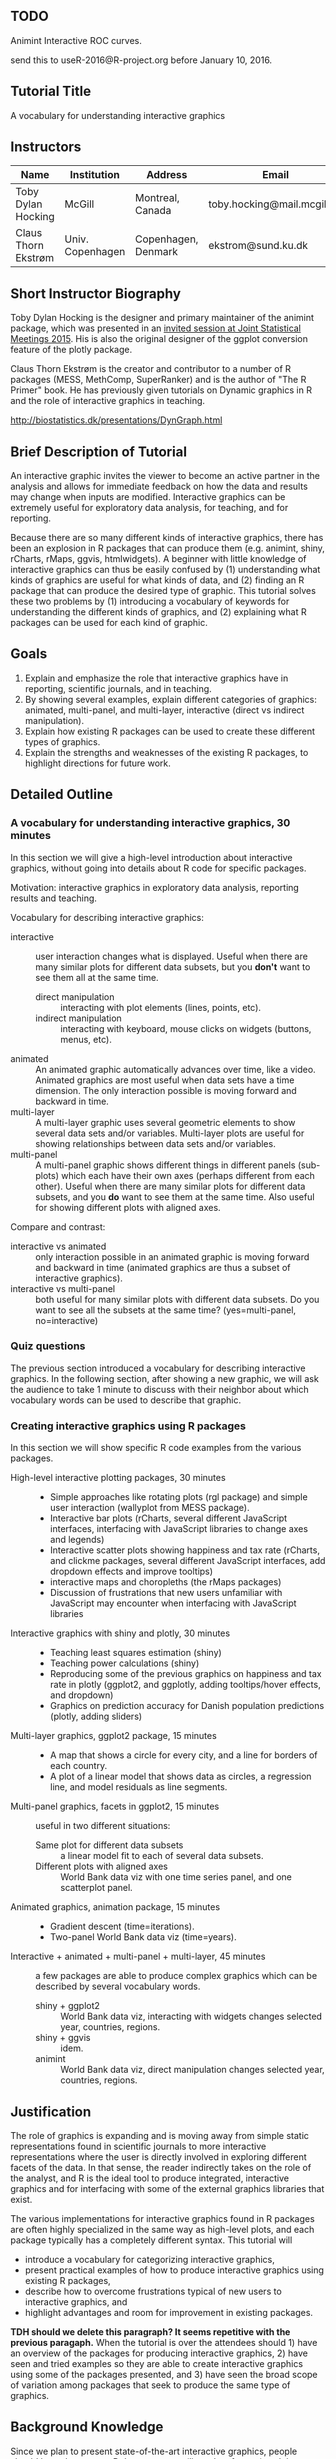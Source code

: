 ** TODO 

Animint Interactive ROC curves.

send this to useR-2016@R-project.org before January 10, 2016.

** Tutorial Title

A vocabulary for understanding interactive graphics

** Instructors

| Name                | Institution      | Address             | Email                       |
|---------------------+------------------+---------------------+-----------------------------|
| Toby Dylan Hocking  | McGill           | Montreal, Canada    | toby.hocking@mail.mcgill.ca |
| Claus Thorn Ekstrøm | Univ. Copenhagen | Copenhagen, Denmark | ekstrom@sund.ku.dk          |

** Short Instructor Biography

Toby Dylan Hocking is the designer and primary maintainer of the
animint package, which was presented in an [[https://www.amstat.org/meetings/jsm/2015/onlineprogram/AbstractDetails.cfm?abstractid=314184%0A][invited session at Joint
Statistical Meetings 2015]]. His is also the original designer of the
ggplot conversion feature of the plotly package.

Claus Thorn Ekstrøm is the creator and contributor to a number of R
packages (MESS, MethComp, SuperRanker) and is the author of "The R
Primer" book. He has previously given tutorials on Dynamic
graphics in R and the role of interactive graphics in teaching.

http://biostatistics.dk/presentations/DynGraph.html

** Brief Description of Tutorial

An interactive graphic invites the viewer to become an active partner
in the analysis and allows for immediate feedback on how the data and
results may change when inputs are modified. Interactive graphics can
be extremely useful for exploratory data analysis, for teaching, and
for reporting.

Because there are so many different kinds of interactive graphics,
there has been an explosion in R packages that can produce them
(e.g. animint, shiny, rCharts, rMaps, ggvis, htmlwidgets). A beginner
with little knowledge of interactive graphics can thus be easily
confused by (1) understanding what kinds of graphics are useful for
what kinds of data, and (2) finding an R package that can produce the
desired type of graphic. This tutorial solves these two problems by
(1) introducing a vocabulary of keywords for understanding the
different kinds of graphics, and (2) explaining what R packages can be
used for each kind of graphic.

** Goals

1. Explain and emphasize the role that interactive graphics have in
   reporting, scientific journals, and in teaching.
2. By showing several examples, explain different categories of
   graphics: animated, multi-panel, and multi-layer, interactive
   (direct vs indirect manipulation).
3. Explain how existing R packages can be used to create these
   different types of graphics.
4. Explain the strengths and weaknesses of the existing R packages, to
   highlight directions for future work.

** Detailed Outline

*** A vocabulary for understanding interactive graphics, 30 minutes

In this section we will give a high-level introduction about
interactive graphics, without going into details about R code for
specific packages.

Motivation: interactive graphics in exploratory data analysis,
reporting results and teaching.

Vocabulary for describing interactive graphics:
- interactive :: user interaction changes what is displayed. Useful
     when there are many similar plots for different data subsets, but
     you *don't* want to see them all at the same time.
  - direct manipulation :: interacting with plot elements (lines,
       points, etc).
  - indirect manipulation :: interacting with keyboard, mouse clicks
       on widgets (buttons, menus, etc).
- animated :: An animated graphic automatically advances over time,
     like a video. Animated graphics are most useful when data sets
     have a time dimension. The only interaction possible is moving
     forward and backward in time.
- multi-layer :: A multi-layer graphic uses several geometric elements
     to show several data sets and/or variables. Multi-layer plots are
     useful for showing relationships between data sets and/or
     variables.
- multi-panel :: A multi-panel graphic shows different things in
     different panels (sub-plots) which each have their own axes
     (perhaps different from each other). Useful when there are many
     similar plots for different data subsets, and you *do* want to
     see them at the same time. Also useful for showing different
     plots with aligned axes.
Compare and contrast:
- interactive vs animated :: only interaction possible in an animated
     graphic is moving forward and backward in time (animated graphics
     are thus a subset of interactive graphics).
- interactive vs multi-panel :: both useful for many similar plots
     with different data subsets. Do you want to see all the subsets
     at the same time? (yes=multi-panel, no=interactive)

*** Quiz questions

The previous section introduced a vocabulary for describing
interactive graphics. In the following section, after showing a new
graphic, we will ask the audience to take 1 minute to discuss with
their neighbor about which vocabulary words can be used to describe
that graphic.

*** Creating interactive graphics using R packages

In this section we will show specific R code examples from the various
packages.

- High-level interactive plotting packages, 30 minutes ::
  - Simple approaches like rotating plots (rgl package) and simple user
    interaction (wallyplot from MESS package).
  - Interactive bar plots (rCharts, several different JavaScript
    interfaces, interfacing with JavaScript libraries to change axes
    and legends)
  - Interactive scatter plots showing happiness and tax rate (rCharts,
    and clickme packages, several different JavaScript interfaces, add
    dropdown effects and improve tooltips)
  - interactive maps and choropleths (the rMaps packages)
  - Discussion of frustrations that new users unfamiliar with
    JavaScript may encounter when interfacing with JavaScript libraries
- Interactive graphics with shiny and plotly, 30 minutes :: 
  - Teaching least squares estimation (shiny)
  - Teaching power calculations (shiny)
  - Reproducing some of the previous graphics on happiness and tax
    rate in plotly (ggplot2, and ggplotly, adding tooltips/hover
    effects, and dropdown)
  - Graphics on prediction accuracy for Danish population predictions
    (plotly, adding sliders)
- Multi-layer graphics, ggplot2 package, 15 minutes :: 
  - A map that shows a circle for every city, and a line for borders of
    each country.
  - A plot of a linear model that shows data as circles, a regression
    line, and model residuals as line segments.
- Multi-panel graphics, facets in ggplot2, 15 minutes :: useful in two
     different situations:
  - Same plot for different data subsets :: a linear model fit to each
       of several data subsets.
  - Different plots with aligned axes :: World Bank data viz with one
       time series panel, and one scatterplot panel.
- Animated graphics, animation package, 15 minutes :: 
  - Gradient descent (time=iterations).
  - Two-panel World Bank data viz (time=years).
- Interactive + animated + multi-panel + multi-layer, 45 minutes :: a
     few packages are able to produce complex graphics which can be
     described by several vocabulary words.
  - shiny + ggplot2 :: World Bank data viz, interacting with widgets
       changes selected year, countries, regions.
  - shiny + ggvis :: idem.
  - animint :: World Bank data viz, direct manipulation changes
               selected year, countries, regions.

** Justification

The role of graphics is expanding and is moving away from simple
static representations found in scientific journals to more
interactive representations where the user is directly involved in
exploring different facets of the data. In that sense, the reader
indirectly takes on the role of the analyst, and R is the ideal tool
to produce integrated, interactive graphics and for interfacing with
some of the external graphics libraries that exist.

The various implementations for interactive graphics found in R
packages are often highly specialized in the same way as high-level
plots, and each package typically has a completely different
syntax. This tutorial will 
- introduce a vocabulary for categorizing interactive graphics,
- present practical examples of how to produce interactive graphics
  using existing R packages, 
- describe how to overcome frustrations typical of new users to
  interactive graphics, and
- highlight advantages and room for improvement in existing
  packages. 

*TDH should we delete this paragraph? It seems repetitive with the previous paragaph.* When the tutorial is over the attendees should 1)
have an overview of the packages for producing interactive
graphics, 2) have seen and tried examples so they are able to create
interactive graphics using some of the packages presented, and 3) have
seen the broad scope of variation among packages that seek to produce
the same type of graphics.

** Background Knowledge

Since we plan to present state-of-the-art interactive graphics, people
should know how to use R data structures (lists, data.frames) and the
ggplot2 package. 

Even though many examples will be interactive web graphics, we will
assume only knowledge of R, not HTML/JavaScript.

There are two classes of potential attendees:
- UseRs who are not very familiar with interactive graphics should
  benefit the most, since we will give a high-level overview of many
  different packages.
- DevelopeRs of interactive packages are encouraged to come, to
  discuss the current state-of-the-art and future directions.

** Expected Number of Attendees

We're not sure how to estimate this, but typically interactive
graphics are a popular topic so it would be best to have a decent
sized lecture hall (50-150 people).
